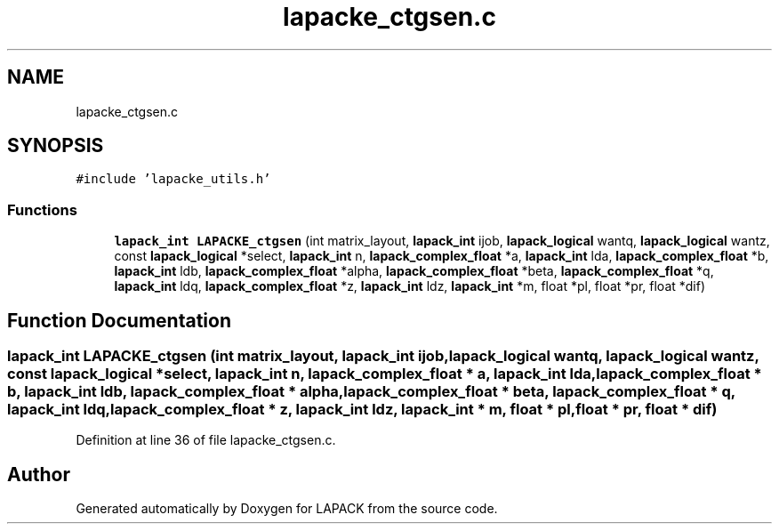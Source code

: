 .TH "lapacke_ctgsen.c" 3 "Tue Nov 14 2017" "Version 3.8.0" "LAPACK" \" -*- nroff -*-
.ad l
.nh
.SH NAME
lapacke_ctgsen.c
.SH SYNOPSIS
.br
.PP
\fC#include 'lapacke_utils\&.h'\fP
.br

.SS "Functions"

.in +1c
.ti -1c
.RI "\fBlapack_int\fP \fBLAPACKE_ctgsen\fP (int matrix_layout, \fBlapack_int\fP ijob, \fBlapack_logical\fP wantq, \fBlapack_logical\fP wantz, const \fBlapack_logical\fP *select, \fBlapack_int\fP n, \fBlapack_complex_float\fP *a, \fBlapack_int\fP lda, \fBlapack_complex_float\fP *b, \fBlapack_int\fP ldb, \fBlapack_complex_float\fP *alpha, \fBlapack_complex_float\fP *beta, \fBlapack_complex_float\fP *q, \fBlapack_int\fP ldq, \fBlapack_complex_float\fP *z, \fBlapack_int\fP ldz, \fBlapack_int\fP *m, float *pl, float *pr, float *dif)"
.br
.in -1c
.SH "Function Documentation"
.PP 
.SS "\fBlapack_int\fP LAPACKE_ctgsen (int matrix_layout, \fBlapack_int\fP ijob, \fBlapack_logical\fP wantq, \fBlapack_logical\fP wantz, const \fBlapack_logical\fP * select, \fBlapack_int\fP n, \fBlapack_complex_float\fP * a, \fBlapack_int\fP lda, \fBlapack_complex_float\fP * b, \fBlapack_int\fP ldb, \fBlapack_complex_float\fP * alpha, \fBlapack_complex_float\fP * beta, \fBlapack_complex_float\fP * q, \fBlapack_int\fP ldq, \fBlapack_complex_float\fP * z, \fBlapack_int\fP ldz, \fBlapack_int\fP * m, float * pl, float * pr, float * dif)"

.PP
Definition at line 36 of file lapacke_ctgsen\&.c\&.
.SH "Author"
.PP 
Generated automatically by Doxygen for LAPACK from the source code\&.
